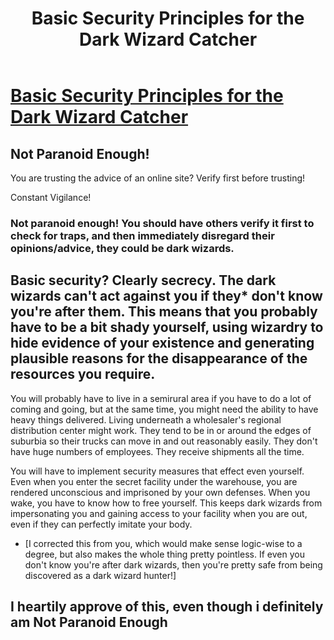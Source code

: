 #+TITLE: Basic Security Principles for the Dark Wizard Catcher

* [[http://www.reddit.com/r/NotParanoidEnough/][Basic Security Principles for the Dark Wizard Catcher]]
:PROPERTIES:
:Author: Transfuturist
:Score: 18
:DateUnix: 1425843764.0
:DateShort: 2015-Mar-08
:END:

** Not Paranoid Enough!

You are trusting the advice of an online site? Verify first before trusting!

Constant Vigilance!
:PROPERTIES:
:Author: xamueljones
:Score: 3
:DateUnix: 1425928284.0
:DateShort: 2015-Mar-09
:END:

*** Not paranoid enough! You should have others verify it first to check for traps, and then immediately disregard their opinions/advice, they could be dark wizards.
:PROPERTIES:
:Author: The_Insane_Gamer
:Score: 3
:DateUnix: 1425929737.0
:DateShort: 2015-Mar-09
:END:


** Basic security? Clearly secrecy. The dark wizards can't act against you if they* don't know you're after them. This means that you probably have to be a bit shady yourself, using wizardry to hide evidence of your existence and generating plausible reasons for the disappearance of the resources you require.

You will probably have to live in a semirural area if you have to do a lot of coming and going, but at the same time, you might need the ability to have heavy things delivered. Living underneath a wholesaler's regional distribution center might work. They tend to be in or around the edges of suburbia so their trucks can move in and out reasonably easily. They don't have huge numbers of employees. They receive shipments all the time.

You will have to implement security measures that effect even yourself. Even when you enter the secret facility under the warehouse, you are rendered unconscious and imprisoned by your own defenses. When you wake, you have to know how to free yourself. This keeps dark wizards from impersonating you and gaining access to your facility when you are out, even if they can perfectly imitate your body.

- [I corrected this from you, which would make sense logic-wise to a degree, but also makes the whole thing pretty pointless. If even you don't know you're after dark wizards, then you're pretty safe from being discovered as a dark wizard hunter!]
:PROPERTIES:
:Author: Farmerbob1
:Score: 3
:DateUnix: 1425947304.0
:DateShort: 2015-Mar-10
:END:


** I heartily approve of this, even though i definitely am Not Paranoid Enough
:PROPERTIES:
:Author: jherazob
:Score: 2
:DateUnix: 1425915041.0
:DateShort: 2015-Mar-09
:END:

